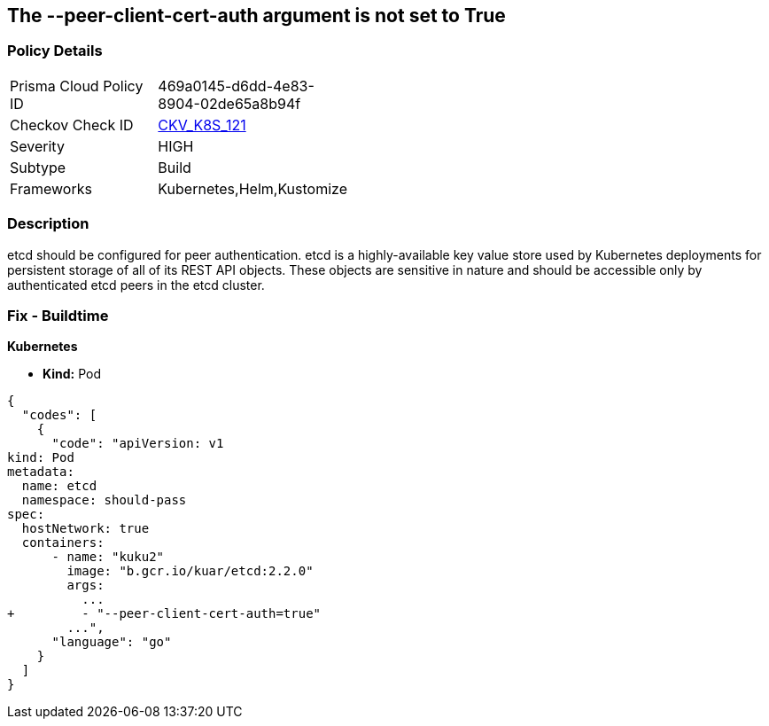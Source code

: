 == The --peer-client-cert-auth argument is not set to True
// '--peer-client-cert-auth' argument not set to True

=== Policy Details 

[width=45%]
[cols="1,1"]
|=== 
|Prisma Cloud Policy ID 
| 469a0145-d6dd-4e83-8904-02de65a8b94f

|Checkov Check ID 
| https://github.com/bridgecrewio/checkov/tree/master/checkov/kubernetes/checks/resource/k8s/PeerClientCertAuthTrue.py[CKV_K8S_121]

|Severity
|HIGH

|Subtype
|Build

|Frameworks
|Kubernetes,Helm,Kustomize

|=== 



=== Description 


etcd should be configured for peer authentication.
etcd is a highly-available key value store used by Kubernetes deployments for persistent storage of all of its REST API objects.
These objects are sensitive in nature and should be accessible only by authenticated etcd peers in the etcd cluster.

=== Fix - Buildtime


*Kubernetes* 


* *Kind:* Pod


[source,go]
----
{
  "codes": [
    {
      "code": "apiVersion: v1
kind: Pod
metadata:
  name: etcd
  namespace: should-pass
spec:
  hostNetwork: true
  containers:
      - name: "kuku2"
        image: "b.gcr.io/kuar/etcd:2.2.0"
        args:
          ...
+         - "--peer-client-cert-auth=true"
        ...",
      "language": "go"
    }
  ]
}
----
